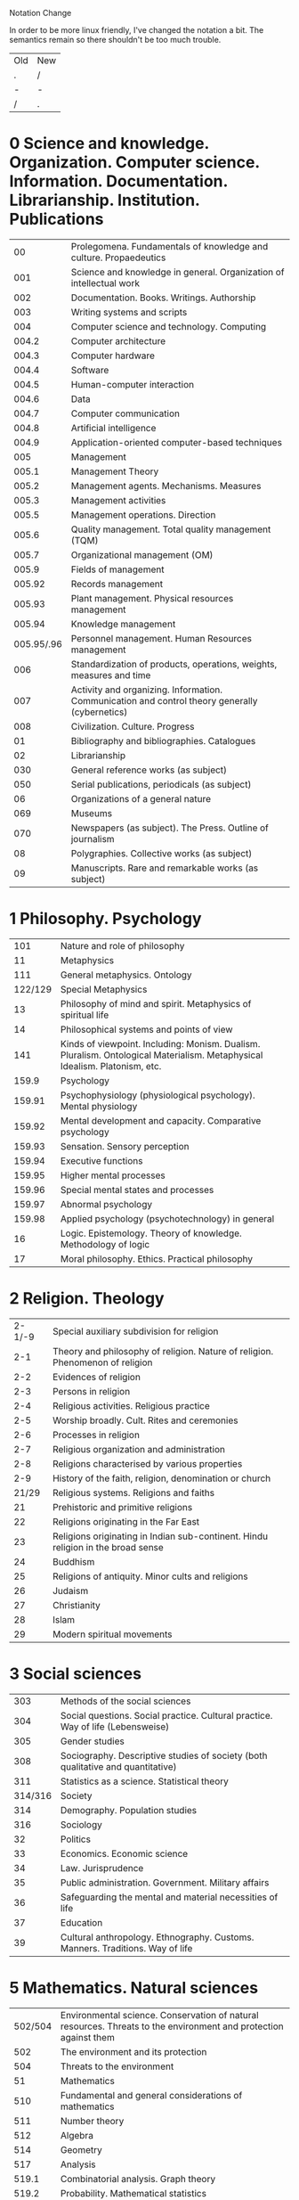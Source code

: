 

Notation Change

In order to be more linux friendly, I've changed the notation a bit.
The semantics remain so there shouldn't be too much trouble.

| Old | New |
| .   | /   |
| -   | -   |
| /   | .   |

* 0 Science and knowledge. Organization. Computer science. Information. Documentation. Librarianship. Institution. Publications
|         00 | Prolegomena. Fundamentals of knowledge and culture. Propaedeutics                              |
|        001 | Science and knowledge in general. Organization of intellectual work                            |
|        002 | Documentation. Books. Writings. Authorship                                                     |
|        003 | Writing systems and scripts                                                                    |
|        004 | Computer science and technology. Computing                                                     |
|      004.2 | Computer architecture                                                                          |
|      004.3 | Computer hardware                                                                              |
|      004.4 | Software                                                                                       |
|      004.5 | Human-computer interaction                                                                     |
|      004.6 | Data                                                                                           |
|      004.7 | Computer communication                                                                         |
|      004.8 | Artificial intelligence                                                                        |
|      004.9 | Application-oriented computer-based techniques                                                 |
|        005 | Management                                                                                     |
|      005.1 | Management Theory                                                                              |
|      005.2 | Management agents. Mechanisms. Measures                                                        |
|      005.3 | Management activities                                                                          |
|      005.5 | Management operations. Direction                                                               |
|      005.6 | Quality management. Total quality management (TQM)                                             |
|      005.7 | Organizational management (OM)                                                                 |
|      005.9 | Fields of management                                                                           |
|     005.92 | Records management                                                                             |
|     005.93 | Plant management. Physical resources management                                                |
|     005.94 | Knowledge management                                                                           |
| 005.95/.96 | Personnel management. Human Resources management                                               |
|        006 | Standardization of products, operations, weights, measures and time                            |
|        007 | Activity and organizing. Information. Communication and control theory generally (cybernetics) |
|        008 | Civilization. Culture. Progress                                                                |
|         01 | Bibliography and bibliographies. Catalogues                                                    |
|         02 | Librarianship                                                                                  |
|        030 | General reference works (as subject)                                                           |
|        050 | Serial publications, periodicals (as subject)                                                  |
|         06 | Organizations of a general nature                                                              |
|        069 | Museums                                                                                        |
|        070 | Newspapers (as subject). The Press. Outline of journalism                                      |
|         08 | Polygraphies. Collective works (as subject)                                                    |
|         09 | Manuscripts. Rare and remarkable works (as subject)                                            |

* 1 Philosophy. Psychology

|     101 | Nature and role of philosophy                                                                                                |
|      11 | Metaphysics                                                                                                                  |
|     111 | General metaphysics. Ontology                                                                                                |
| 122/129 | Special Metaphysics                                                                                                          |
|      13 | Philosophy of mind and spirit. Metaphysics of spiritual life                                                                 |
|      14 | Philosophical systems and points of view                                                                                     |
|     141 | Kinds  of viewpoint. Including:  Monism. Dualism. Pluralism. Ontological Materialism. Metaphysical Idealism. Platonism, etc. |
|   159.9 | Psychology                                                                                                                   |
|  159.91 | Psychophysiology (physiological psychology). Mental physiology                                                               |
|  159.92 | Mental development and capacity. Comparative psychology                                                                      |
|  159.93 | Sensation. Sensory perception                                                                                                |
|  159.94 | Executive functions                                                                                                          |
|  159.95 | Higher mental processes                                                                                                      |
|  159.96 | Special mental states and processes                                                                                          |
|  159.97 | Abnormal psychology                                                                                                          |
|  159.98 | Applied psychology (psychotechnology) in general                                                                             |
|      16 | Logic. Epistemology. Theory of knowledge. Methodology of logic                                                               |
|      17 | Moral philosophy. Ethics. Practical philosophy                                                                               |

* 2 Religion. Theology

| 2-1/-9 | Special auxiliary subdivision for religion                                       |
|    2-1 | Theory and philosophy of religion. Nature of religion. Phenomenon of religion    |
|    2-2 | Evidences of religion                                                            |
|    2-3 | Persons in religion                                                              |
|    2-4 | Religious activities. Religious practice                                         |
|    2-5 | Worship broadly. Cult. Rites and ceremonies                                      |
|    2-6 | Processes in religion                                                            |
|    2-7 | Religious organization and administration                                        |
|    2-8 | Religions characterised by various properties                                    |
|    2-9 | History of the faith, religion, denomination or church                           |
|  21/29 | Religious systems. Religions and faiths                                          |
|     21 | Prehistoric and primitive religions                                              |
|     22 | Religions originating in the Far East                                            |
|     23 | Religions originating in Indian sub-continent. Hindu religion in the broad sense |
|     24 | Buddhism                                                                         |
|     25 | Religions of antiquity. Minor cults and religions                                |
|     26 | Judaism                                                                          |
|     27 | Christianity                                                                     |
|     28 | Islam                                                                            |
|     29 | Modern spiritual movements                                                       |

* 3 Social sciences

|     303 | Methods of the social sciences                                                  |
|     304 | Social questions. Social practice. Cultural practice. Way of life (Lebensweise) |
|     305 | Gender studies                                                                  |
|     308 | Sociography. Descriptive studies of society (both qualitative and quantitative) |
|     311 | Statistics as a science. Statistical theory                                     |
| 314/316 | Society                                                                         |
|     314 | Demography. Population studies                                                  |
|     316 | Sociology                                                                       |
|      32 | Politics                                                                        |
|      33 | Economics. Economic science                                                     |
|      34 | Law. Jurisprudence                                                              |
|      35 | Public administration. Government. Military affairs                             |
|      36 | Safeguarding the mental and material necessities of life                        |
|      37 | Education                                                                       |
|      39 | Cultural anthropology. Ethnography. Customs. Manners. Traditions. Way of life   |

* 5 Mathematics. Natural sciences

| 502/504 | Environmental science. Conservation of natural resources. Threats to the environment and protection against them |
|     502 | The environment and its protection                                                                               |
|     504 | Threats to the environment                                                                                       |
|      51 | Mathematics                                                                                                      |
|     510 | Fundamental and general considerations of mathematics                                                            |
|     511 | Number theory                                                                                                    |
|     512 | Algebra                                                                                                          |
|     514 | Geometry                                                                                                         |
|     517 | Analysis                                                                                                         |
|   519.1 | Combinatorial analysis. Graph theory                                                                             |
|   519.2 | Probability. Mathematical statistics                                                                             |
|   519.6 | Computational mathematics. Numerical analysis                                                                    |
|   519.7 | Mathematical cybernetics                                                                                         |
|   519.8 | Operational research (OR): mathematical theories and methods                                                     |
|      52 | Astronomy. Astrophysics. Space research. Geodesy                                                                 |
|      53 | Physics                                                                                                          |
| 531/534 | Mechanics                                                                                                        |
|     535 | Optics                                                                                                           |
|     536 | Heat. Thermodynamics. Statistical physics                                                                        |
|     537 | Electricity. Magnetism. Electromagnetism                                                                         |
|   538.9 | Condensed matter physics. Solid state physics                                                                    |
|     539 | Physical nature of matter                                                                                        |
|      54 | Chemistry. Crystallography. Mineralogy                                                                           |
|     542 | Practical laboratory chemistry. Preparative and experimental chemistry                                           |
|     543 | Analytical chemistry                                                                                             |
|     544 | Physical chemistry                                                                                               |
|     546 | Inorganic chemistry                                                                                              |
|     547 | Organic chemistry                                                                                                |
| 548/549 | Mineralogical sciences. Crystallography. Mineralogy                                                              |
|      55 | Earth sciences. Geological sciences                                                                              |
|      56 | Paleontology                                                                                                     |
|      57 | Biological sciences in general                                                                                   |
|      58 | Botany                                                                                                           |
|      59 | Zoology                                                                                                          |

* 6 Applied sciences. Medicine. Technology

|      60 | Biotechnology                                                                              |
|      61 | Medical sciences                                                                           |
| 611/612 | Human biology                                                                              |
|     613 | Hygiene generally. Personal health and hygiene                                             |
|     614 | Public health and hygiene. Accident prevention                                             |
|     615 | Pharmacology. Therapeutics. Toxicology                                                     |
|     616 | Pathology. Clinical medicine                                                               |
|     617 | Surgery. Orthopaedics. Ophthalmology                                                       |
|     618 | Gynaecology. Obstetrics                                                                    |
|      62 | Engineering. Technology in general                                                         |
|     620 | Materials testing. Commercial materials. Power stations. Economics of energy               |
|     621 | Mechanical engineering in general. Nuclear technology. Electrical engineering. Machinery   |
|     622 | Mining                                                                                     |
|     623 | Military engineering                                                                       |
|     624 | Civil and structural engineering in general                                                |
|     625 | Civil engineering of land transport. Railway engineering. Highway engineering              |
| 626/627 | Hydraulic engineering and construction. Water (aquatic) structures                         |
|     629 | Transport vehicle engineering                                                              |
|      63 | Agriculture and related sciences and techniques. Forestry. Farming. Wildlife exploitation  |
|     630 | Forestry                                                                                   |
| 631/635 | Farm management. Agronomy. Horticulture                                                    |
| 633/635 | Horticulture in general. Specific crops                                                    |
|     636 | Animal husbandry and breeding in general. Livestock rearing. Breeding of domestic animals  |
|      64 | Home economics. Domestic science. Housekeeping                                             |
|      65 | Communication and transport industries. Accountancy. Business management. Public relations |
|     654 | Telecommunication and telecontrol (organization, services)                                 |
|     655 | Graphic industries. Printing. Publishing. Book trade                                       |
|     656 | Transport and postal services. Traffic organization and control                            |
|     657 | Accountancy                                                                                |
|     658 | Business management, administration. Commercial organization                               |
|     659 | Publicity. Information work. Public relations                                              |
|      66 | Chemical technology. Chemical and related industries                                       |
|      67 | Various industries, trades and crafts                                                      |
|      68 | Industries, crafts and trades for finished or assembled articles                           |
|      69 | Building (construction) trade. Building materials. Building practice and procedure         |

* 7 The arts. Recreation. Entertainment. Sport
| 7.01/.09 | Special auxiliary subdivision for the arts                                          |
|     7.01 | Theory and philosophy of art. Principles of design, proportion, optical effect      |
|     7.02 | Art technique. Craftsmanship                                                        |
|     7.03 | Artistic periods and phases. Schools, styles, influences                            |
|     7.04 | Subjects for artistic representation. Iconography. Iconology                        |
|     7.05 | Applications of art (in industry, trade, the home, everyday life)                   |
|     7.06 | Various questions concerning art                                                    |
|     7.07 | Occupations and activities associated with the arts and entertainment               |
|     7.08 | Characteristic features, forms, combinations etc. (in art, entertainment and sport) |
|    7.091 | Performance, presentation (in original medium)                                      |
|       71 | Physical planning. Regional, town and country planning. Landscapes, parks, gardens  |
|       72 | Architecture                                                                        |
|       73 | Plastic arts                                                                        |
|       74 | Drawing. Design. Applied arts and crafts                                            |
|  745/749 | Industrial and domestic arts and crafts. Applied arts                               |
|       75 | Painting                                                                            |
|       76 | Graphic art, printmaking. Graphics                                                  |
|       77 | Photography and similar processes                                                   |
|       78 | Music                                                                               |
|       79 | Recreation. Entertainment. Games. Sport                                             |
|      791 | Cinema. Films (motion pictures)                                                     |
|      792 | Theatre. Stagecraft. Dramatic performances                                          |
|      793 | Social entertainments and recreations. Art of movement. Dance                       |
|      794 | Board and table games (of thought, skill and chance)                                |
|      796 | Sport. Games. Physical exercises                                                    |
|      797 | Water sports. Aerial sports                                                         |
|      798 | Riding and driving. Horse and other animal sports                                   |
|      799 | Sport fishing. Sport hunting. Shooting and target sports                            |

* 8 Language. Linguistics. Literature

|         80 | General questions relating to both linguistics and literature. Philology                                 |
|        801 | Prosody. Auxiliary sciences and sources of philology                                                     |
|        808 | Rhetoric. The effective use of language                                                                  |
|         81 | Linguistics and languages                                                                                |
|    81`1/`4 | Special auxiliary subdivision for subject fields and facets of linguistics and languages                 |
|       81`1 | General linguistics                                                                                      |
|       81`2 | Theory of signs. Theory of translation. Standardization. Usage. Geographical linguistics                 |
|       81`3 | Mathematical and applied linguistics. Phonetics. Graphemics. Grammar. Semantics. Stylistics              |
|       81`4 | Text linguistics, Discourse analysis. Typological linguistics                                            |
|      81`42 | Text linguistics. Discourse analysis                                                                     |
|      81`44 | Typological linguistics                                                                                  |
|        811 | Languages                                                                                                |
|   811.1/.9 | All languages natural or artificial                                                                      |
|   811.1/.8 | Individual natural languages                                                                             |
|   811.1/.2 | Indo-European languages                                                                                  |
| 811.21/.22 | Indo-Iranian languages                                                                                   |
|      811.3 | Dead languages of unknown affiliation. Caucasian languages                                               |
|      811.4 | Afro-Asiatic, Nilo-Saharan, Congo-Kordofanian, Khoisan languages                                         |
|      811.5 | Ural-Altaic, Palaeo-Siberian, Eskimo-Aleut, Dravidian and Sino-Tibetan languages. Japanese. Korean. Ainu |
|      811.6 | Austro-Asiatic languages. Austronesian languages                                                         |
|      811.7 | Indo-Pacific (non-Austronesian) languages. Australian languages                                          |
|      811.8 | American indigenous languages                                                                            |
|      811.9 | Artificial languages                                                                                     |
|         82 | Literature                                                                                               |
|    82-1/-9 | Special auxiliary subdivision for literary forms, genres                                                 |
|       82-1 | Poetry. Poems. Verse                                                                                     |
|       82-2 | Drama. Plays                                                                                             |
|       82-3 | Fiction. Prose narrative                                                                                 |
|      82-31 | Novels. Full-length stories                                                                              |
|      82-32 | Short stories. Novellas                                                                                  |
|       82-4 | Essays                                                                                                   |
|       82-5 | Oratory. Speeches                                                                                        |
|       82-6 | Letters. Art of letter-writing. Correspondence. Genuine letters                                          |
|       82-7 | Prose satire. Humour, epigram, parody                                                                    |
|       82-8 | Miscellanea. Polygraphies. Selections                                                                    |
|       82-9 | Various other literary forms                                                                             |
|      82-92 | Periodical literature. Writings in serials, journals, reviews                                            |
|      82-94 | History as literary genre. Historical writing. Historiography. Chronicles. Annals. Memoirs               |
|  82.02/.09 | Special auxiliary subdivision for theory, study and technique of literature                              |
|      82.02 | Literary schools, trends and movements                                                                   |
|      82.09 | Literary criticism. Literary studies                                                                     |
|     82.091 | Comparative literary studies. Comparative literature                                                     |
|        821 | Literatures of individual languages and language families                                                |

* 9 Geography. Biography. History

|  902/908 | Archaeology. Prehistory. Cultural remains. Area studies                                          |
|      902 | Archaeology                                                                                      |
|      903 | Prehistory. Prehistoric remains, artefacts, antiquities                                          |
|      904 | Cultural remains of historical times                                                             |
|      908 | Area studies. Study of a locality                                                                |
|       91 | Geography. Exploration of the Earth and of individual countries. Travel. Regional geography      |
|      910 | General questions. Geography as a science. Exploration. Travel                                   |
|      911 | General geography. Science of geographical factors (systematic geography). Theoretical geography |
|    911.2 | Physical geography                                                                               |
|    911.3 | Human geography (cultural geography). Geography of cultural factors                              |
| 911.5/.9 | Theoretical geography                                                                            |
|      912 | Nonliterary, nontextual representations of a region                                              |
|      913 | Regional geography                                                                               |
|       92 | Biographical studies. Genealogy. Heraldry. Flags                                                 |
|      929 | Biographical studies                                                                             |
|    929.5 | Genealogy                                                                                        |
|    929.6 | Heraldry                                                                                         |
|    929.7 | Nobility. Titles. Peerage                                                                        |
|    929.9 | Flags. Standards. Banners                                                                        |
|    93/94 | History                                                                                          |
|      930 | Science of history. Historiography                                                               |
|    930.1 | History as a science                                                                             |
|    930.2 | Methodology of history. Ancillary historical sciences                                            |
|   930.25 | Archivistics. Archives (including public and other records)                                      |
|   930.85 | History of civilization. Cultural history                                                        |
|       94 | General                                                                                          |
